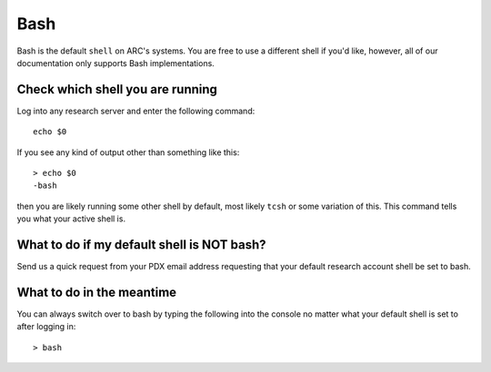 ****
Bash
****

Bash is the default ``shell`` on ARC's systems. You are free to use a different shell if you'd like, however, all of our documentation only supports Bash implementations.

Check which shell you are running
=================================

Log into any research server and enter the following command::

  echo $0

If you see any kind of output other than something like this::

  > echo $0
  -bash

then you are likely running some other shell by default, most likely ``tcsh`` or some variation of this.  This command tells you what your active shell is.

What to do if my default shell is NOT bash?
===========================================

Send us a quick request from your PDX email address requesting that your default research account shell be set to bash.

What to do in the meantime
==========================

You can always switch over to bash by typing the following into the console no matter what your default shell is set to after logging in::

  > bash
